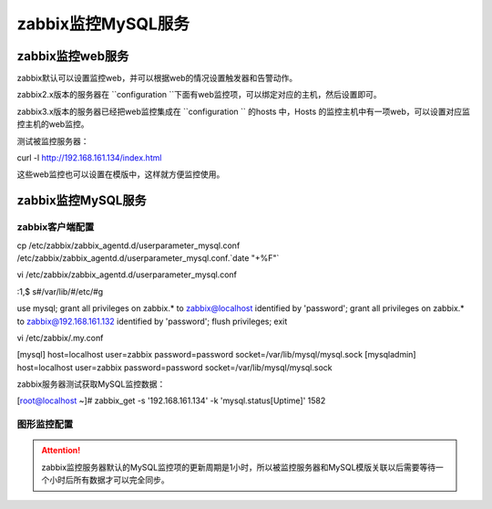 .. _server-linux-zabbix-monitor-app:

==================================
zabbix监控MySQL服务
==================================





zabbix监控web服务
==================================

zabbix默认可以设置监控web，并可以根据web的情况设置触发器和告警动作。


zabbix2.x版本的服务器在 ``configuration ``下面有web监控项，可以绑定对应的主机，然后设置即可。

zabbix3.x版本的服务器已经把web监控集成在 ``configuration `` 的hosts 中，Hosts 的监控主机中有一项web，可以设置对应监控主机的web监控。


测试被监控服务器：

curl -l http://192.168.161.134/index.html


这些web监控也可以设置在模版中，这样就方便监控使用。


.. image:: /images/server/linux/zabbix-config/app/web/zabbix-monitor-web001.png
    :align: center
    :height: 450 px
    :width: 800 px

.. image:: /images/server/linux/zabbix-config/app/web/zabbix-monitor-web002.png
    :align: center
    :height: 450 px
    :width: 800 px



.. image:: /images/server/linux/zabbix-config/app/web/zabbix-monitor-web003.png
    :align: center
    :height: 450 px
    :width: 800 px

.. image:: /images/server/linux/zabbix-config/app/web/zabbix-monitor-web004.png
    :align: center
    :height: 450 px
    :width: 800 px



.. image:: /images/server/linux/zabbix-config/app/web/zabbix-monitor-web005.png
    :align: center
    :height: 450 px
    :width: 800 px


.. image:: /images/server/linux/zabbix-config/app/web/zabbix-monitor-web006.png
    :align: center
    :height: 450 px
    :width: 800 px



.. image:: /images/server/linux/zabbix-config/app/web/zabbix-monitor-web007.png
    :align: center
    :height: 450 px
    :width: 800 px

.. image:: /images/server/linux/zabbix-config/app/web/zabbix-monitor-web008.png
    :align: center
    :height: 450 px
    :width: 800 px



.. image:: /images/server/linux/zabbix-config/app/web/zabbix-monitor-web009.png
    :align: center
    :height: 450 px
    :width: 800 px






zabbix监控MySQL服务
==================================

zabbix客户端配置
----------------------------------

.. attentions::
    如果没有文件 ``/etc/zabbix/zabbix_agentd.d/userparameter_mysql.conf``
    可以在目录/usr/share/doc/zabbix-agent-XXX/目录下查找。

cp /etc/zabbix/zabbix_agentd.d/userparameter_mysql.conf /etc/zabbix/zabbix_agentd.d/userparameter_mysql.conf.`date "+%F"`

vi /etc/zabbix/zabbix_agentd.d/userparameter_mysql.conf

:1,$ s#/var/lib/#/etc/#g

use mysql;
grant all privileges on zabbix.* to zabbix@localhost identified by 'password';
grant all privileges on zabbix.* to zabbix@192.168.161.132 identified by 'password';
flush privileges;
exit

vi /etc/zabbix/.my.conf

[mysql]
host=localhost
user=zabbix
password=password
socket=/var/lib/mysql/mysql.sock
[mysqladmin]
host=localhost
user=zabbix
password=password
socket=/var/lib/mysql/mysql.sock

zabbix服务器测试获取MySQL监控数据：

[root@localhost ~]# zabbix_get -s '192.168.161.134' -k 'mysql.status[Uptime]'
1582


图形监控配置
-----------------------------------------

.. attention::
    zabbix监控服务器默认的MySQL监控项的更新周期是1小时，所以被监控服务器和MySQL模版关联以后需要等待一个小时后所有数据才可以完全同步。




.. image:: /images/server/linux/zabbix-config/app/mysql/zabbix-monitor-mysql001.png
    :align: center
    :height: 450 px
    :width: 800 px

.. image:: /images/server/linux/zabbix-config/app/mysql/zabbix-monitor-mysql002.png
    :align: center
    :height: 450 px
    :width: 800 px



.. image:: /images/server/linux/zabbix-config/app/mysql/zabbix-monitor-mysql003.png
    :align: center
    :height: 450 px
    :width: 800 px

.. image:: /images/server/linux/zabbix-config/app/mysql/zabbix-monitor-mysql004.png
    :align: center
    :height: 450 px
    :width: 800 px



.. image:: /images/server/linux/zabbix-config/app/mysql/zabbix-monitor-mysql005.png
    :align: center
    :height: 450 px
    :width: 800 px


